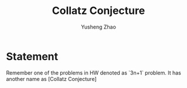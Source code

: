 #+TITLE: Collatz Conjecture
#+AUTHOR: Yusheng Zhao
#+TAGS: Math
#+DRAFT: true

* Statement
Remember one of the problems in HW denoted as `3n+1` problem. It has another
name as [Collatz Conjecture]
